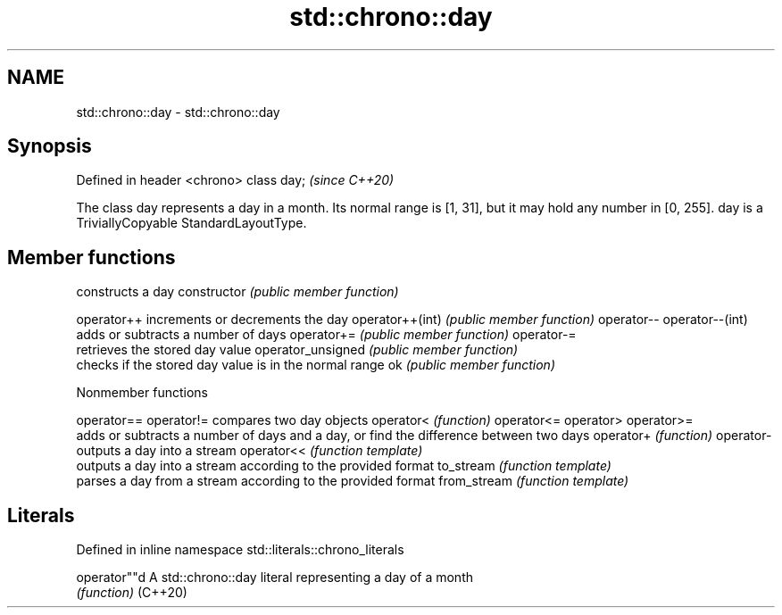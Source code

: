 .TH std::chrono::day 3 "2020.03.24" "http://cppreference.com" "C++ Standard Libary"
.SH NAME
std::chrono::day \- std::chrono::day

.SH Synopsis

Defined in header <chrono>
class day;                  \fI(since C++20)\fP

The class day represents a day in a month. Its normal range is [1, 31], but it may hold any number in [0, 255].
day is a TriviallyCopyable StandardLayoutType.

.SH Member functions


                  constructs a day
constructor       \fI(public member function)\fP

operator++        increments or decrements the day
operator++(int)   \fI(public member function)\fP
operator--
operator--(int)
                  adds or subtracts a number of days
operator+=        \fI(public member function)\fP
operator-=
                  retrieves the stored day value
operator_unsigned \fI(public member function)\fP
                  checks if the stored day value is in the normal range
ok                \fI(public member function)\fP


Nonmember functions



operator==
operator!=  compares two day objects
operator<   \fI(function)\fP
operator<=
operator>
operator>=
            adds or subtracts a number of days and a day, or find the difference between two days
operator+   \fI(function)\fP
operator-
            outputs a day into a stream
operator<<  \fI(function template)\fP
            outputs a day into a stream according to the provided format
to_stream   \fI(function template)\fP
            parses a day from a stream according to the provided format
from_stream \fI(function template)\fP


.SH Literals


Defined in inline namespace std::literals::chrono_literals

operator""d A std::chrono::day literal representing a day of a month
            \fI(function)\fP
(C++20)




